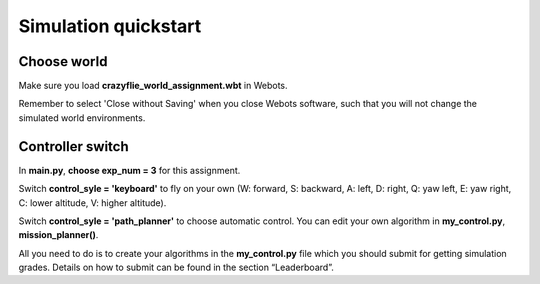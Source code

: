 Simulation quickstart
=====================

Choose world
--------------
Make sure you load **crazyflie_world_assignment.wbt** in Webots.

Remember to select 'Close without Saving' when you close Webots software, such that you will not change the simulated world environments.

Controller switch
-----------------
In **main.py**, **choose exp_num = 3** for this assignment. 

Switch **control_syle = 'keyboard'** to fly on your own (W: forward, S: backward, A: left, D: right, Q: yaw left, E: yaw right, C: lower altitude, V: higher altitude). 

Switch **control_syle = 'path_planner'** to choose automatic control. You can edit your own algorithm in **my_control.py**, **mission_planner()**.

All you need to do is to create your algorithms in the **my_control.py** file which you should submit for getting simulation grades. Details on how to submit can be found in the section “Leaderboard”.